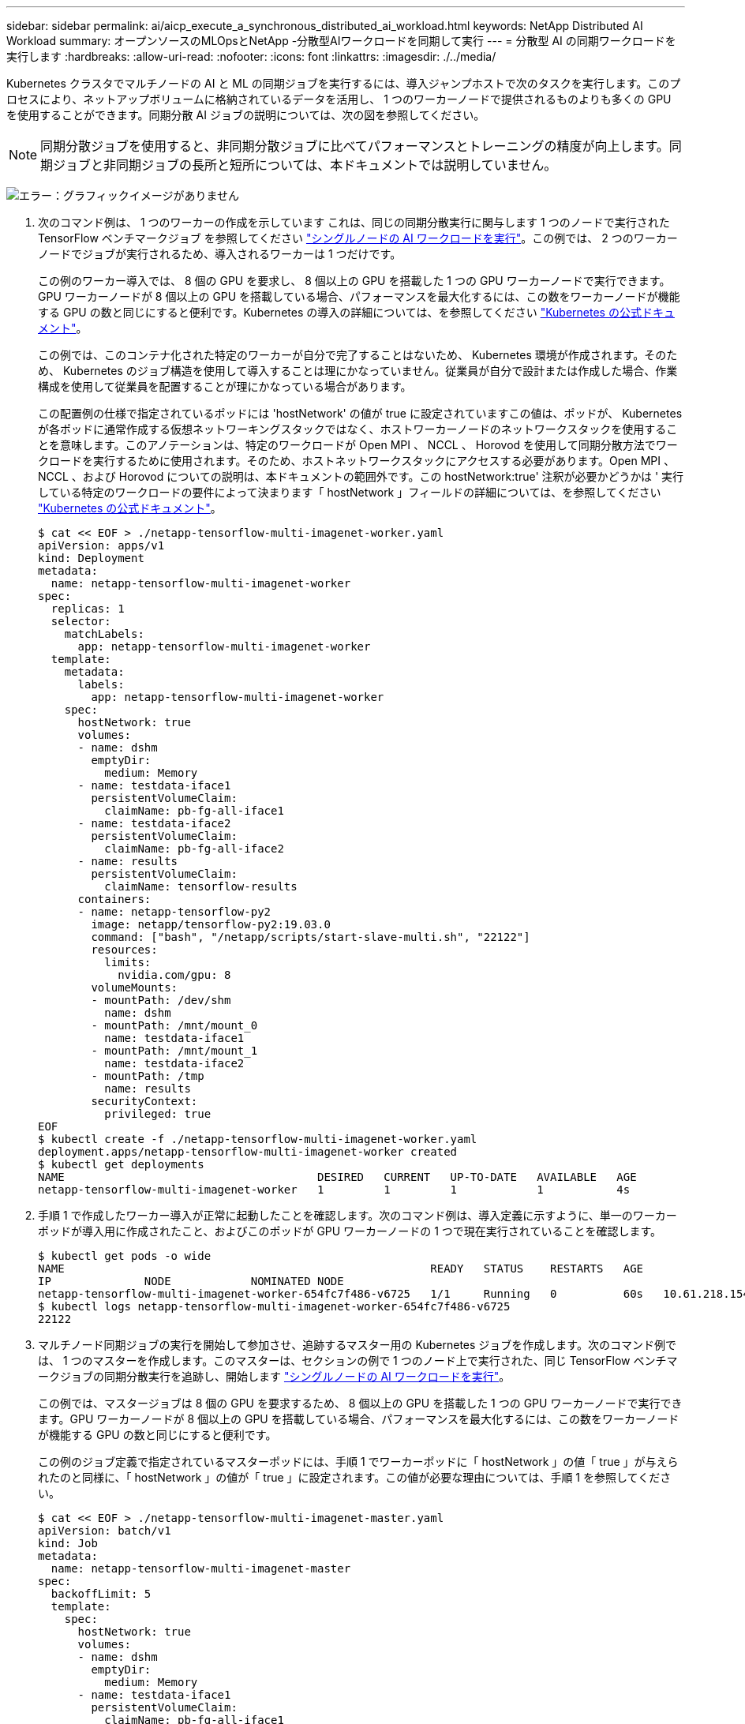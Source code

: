 ---
sidebar: sidebar 
permalink: ai/aicp_execute_a_synchronous_distributed_ai_workload.html 
keywords: NetApp Distributed AI Workload 
summary: オープンソースのMLOpsとNetApp -分散型AIワークロードを同期して実行 
---
= 分散型 AI の同期ワークロードを実行します
:hardbreaks:
:allow-uri-read: 
:nofooter: 
:icons: font
:linkattrs: 
:imagesdir: ./../media/


[role="lead"]
Kubernetes クラスタでマルチノードの AI と ML の同期ジョブを実行するには、導入ジャンプホストで次のタスクを実行します。このプロセスにより、ネットアップボリュームに格納されているデータを活用し、 1 つのワーカーノードで提供されるものよりも多くの GPU を使用することができます。同期分散 AI ジョブの説明については、次の図を参照してください。


NOTE: 同期分散ジョブを使用すると、非同期分散ジョブに比べてパフォーマンスとトレーニングの精度が向上します。同期ジョブと非同期ジョブの長所と短所については、本ドキュメントでは説明していません。

image:aicp_image56.png["エラー：グラフィックイメージがありません"]

. 次のコマンド例は、 1 つのワーカーの作成を示しています これは、同じの同期分散実行に関与します 1 つのノードで実行された TensorFlow ベンチマークジョブ を参照してください link:aicp_execute_a_single-node_ai_workload.html["シングルノードの AI ワークロードを実行"]。この例では、 2 つのワーカーノードでジョブが実行されるため、導入されるワーカーは 1 つだけです。
+
この例のワーカー導入では、 8 個の GPU を要求し、 8 個以上の GPU を搭載した 1 つの GPU ワーカーノードで実行できます。GPU ワーカーノードが 8 個以上の GPU を搭載している場合、パフォーマンスを最大化するには、この数をワーカーノードが機能する GPU の数と同じにすると便利です。Kubernetes の導入の詳細については、を参照してください https://kubernetes.io/docs/concepts/workloads/controllers/deployment/["Kubernetes の公式ドキュメント"^]。

+
この例では、このコンテナ化された特定のワーカーが自分で完了することはないため、 Kubernetes 環境が作成されます。そのため、 Kubernetes のジョブ構造を使用して導入することは理にかなっていません。従業員が自分で設計または作成した場合、作業構成を使用して従業員を配置することが理にかなっている場合があります。

+
この配置例の仕様で指定されているポッドには 'hostNetwork' の値が true に設定されていますこの値は、ポッドが、 Kubernetes が各ポッドに通常作成する仮想ネットワーキングスタックではなく、ホストワーカーノードのネットワークスタックを使用することを意味します。このアノテーションは、特定のワークロードが Open MPI 、 NCCL 、 Horovod を使用して同期分散方法でワークロードを実行するために使用されます。そのため、ホストネットワークスタックにアクセスする必要があります。Open MPI 、 NCCL 、および Horovod についての説明は、本ドキュメントの範囲外です。この hostNetwork:true' 注釈が必要かどうかは ' 実行している特定のワークロードの要件によって決まります「 hostNetwork 」フィールドの詳細については、を参照してください https://kubernetes.io/docs/concepts/policy/pod-security-policy/["Kubernetes の公式ドキュメント"^]。

+
....
$ cat << EOF > ./netapp-tensorflow-multi-imagenet-worker.yaml
apiVersion: apps/v1
kind: Deployment
metadata:
  name: netapp-tensorflow-multi-imagenet-worker
spec:
  replicas: 1
  selector:
    matchLabels:
      app: netapp-tensorflow-multi-imagenet-worker
  template:
    metadata:
      labels:
        app: netapp-tensorflow-multi-imagenet-worker
    spec:
      hostNetwork: true
      volumes:
      - name: dshm
        emptyDir:
          medium: Memory
      - name: testdata-iface1
        persistentVolumeClaim:
          claimName: pb-fg-all-iface1
      - name: testdata-iface2
        persistentVolumeClaim:
          claimName: pb-fg-all-iface2
      - name: results
        persistentVolumeClaim:
          claimName: tensorflow-results
      containers:
      - name: netapp-tensorflow-py2
        image: netapp/tensorflow-py2:19.03.0
        command: ["bash", "/netapp/scripts/start-slave-multi.sh", "22122"]
        resources:
          limits:
            nvidia.com/gpu: 8
        volumeMounts:
        - mountPath: /dev/shm
          name: dshm
        - mountPath: /mnt/mount_0
          name: testdata-iface1
        - mountPath: /mnt/mount_1
          name: testdata-iface2
        - mountPath: /tmp
          name: results
        securityContext:
          privileged: true
EOF
$ kubectl create -f ./netapp-tensorflow-multi-imagenet-worker.yaml
deployment.apps/netapp-tensorflow-multi-imagenet-worker created
$ kubectl get deployments
NAME                                      DESIRED   CURRENT   UP-TO-DATE   AVAILABLE   AGE
netapp-tensorflow-multi-imagenet-worker   1         1         1            1           4s
....
. 手順 1 で作成したワーカー導入が正常に起動したことを確認します。次のコマンド例は、導入定義に示すように、単一のワーカーポッドが導入用に作成されたこと、およびこのポッドが GPU ワーカーノードの 1 つで現在実行されていることを確認します。
+
....
$ kubectl get pods -o wide
NAME                                                       READY   STATUS    RESTARTS   AGE
IP              NODE            NOMINATED NODE
netapp-tensorflow-multi-imagenet-worker-654fc7f486-v6725   1/1     Running   0          60s   10.61.218.154   10.61.218.154   <none>
$ kubectl logs netapp-tensorflow-multi-imagenet-worker-654fc7f486-v6725
22122
....
. マルチノード同期ジョブの実行を開始して参加させ、追跡するマスター用の Kubernetes ジョブを作成します。次のコマンド例では、 1 つのマスターを作成します。このマスターは、セクションの例で 1 つのノード上で実行された、同じ TensorFlow ベンチマークジョブの同期分散実行を追跡し、開始します link:aicp_execute_a_single-node_ai_workload.html["シングルノードの AI ワークロードを実行"]。
+
この例では、マスタージョブは 8 個の GPU を要求するため、 8 個以上の GPU を搭載した 1 つの GPU ワーカーノードで実行できます。GPU ワーカーノードが 8 個以上の GPU を搭載している場合、パフォーマンスを最大化するには、この数をワーカーノードが機能する GPU の数と同じにすると便利です。

+
この例のジョブ定義で指定されているマスターポッドには、手順 1 でワーカーポッドに「 hostNetwork 」の値「 true 」が与えられたのと同様に、「 hostNetwork 」の値が「 true 」に設定されます。この値が必要な理由については、手順 1 を参照してください。

+
....
$ cat << EOF > ./netapp-tensorflow-multi-imagenet-master.yaml
apiVersion: batch/v1
kind: Job
metadata:
  name: netapp-tensorflow-multi-imagenet-master
spec:
  backoffLimit: 5
  template:
    spec:
      hostNetwork: true
      volumes:
      - name: dshm
        emptyDir:
          medium: Memory
      - name: testdata-iface1
        persistentVolumeClaim:
          claimName: pb-fg-all-iface1
      - name: testdata-iface2
        persistentVolumeClaim:
          claimName: pb-fg-all-iface2
      - name: results
        persistentVolumeClaim:
          claimName: tensorflow-results
      containers:
      - name: netapp-tensorflow-py2
        image: netapp/tensorflow-py2:19.03.0
        command: ["python", "/netapp/scripts/run.py", "--dataset_dir=/mnt/mount_0/dataset/imagenet", "--port=22122", "--num_devices=16", "--dgx_version=dgx1", "--nodes=10.61.218.152,10.61.218.154"]
        resources:
          limits:
            nvidia.com/gpu: 8
        volumeMounts:
        - mountPath: /dev/shm
          name: dshm
        - mountPath: /mnt/mount_0
          name: testdata-iface1
        - mountPath: /mnt/mount_1
          name: testdata-iface2
        - mountPath: /tmp
          name: results
        securityContext:
          privileged: true
      restartPolicy: Never
EOF
$ kubectl create -f ./netapp-tensorflow-multi-imagenet-master.yaml
job.batch/netapp-tensorflow-multi-imagenet-master created
$ kubectl get jobs
NAME                                      COMPLETIONS   DURATION   AGE
netapp-tensorflow-multi-imagenet-master   0/1           25s        25s
....
. 手順 3 で作成したマスタージョブが正しく実行されていることを確認します。次のコマンド例では、ジョブ定義に示されているように、ジョブに対して単一のマスターポッドが作成され、このポッドが GPU ワーカーノードの 1 つで現在実行されていることを確認します。また、手順 1 で最初に確認したワーカーポッドがまだ実行中で、マスターポッドとワーカーポッドが別々のノードで実行されていることも確認する必要があります。
+
....
$ kubectl get pods -o wide
NAME                                                       READY   STATUS    RESTARTS   AGE
IP              NODE            NOMINATED NODE
netapp-tensorflow-multi-imagenet-master-ppwwj              1/1     Running   0          45s   10.61.218.152   10.61.218.152   <none>
netapp-tensorflow-multi-imagenet-worker-654fc7f486-v6725   1/1     Running   0          26m   10.61.218.154   10.61.218.154   <none>
....
. 手順 3 で作成したマスタージョブが正常に完了したことを確認します。次のコマンド例は、ジョブが正常に完了したことを確認します。
+
....
$ kubectl get jobs
NAME                                      COMPLETIONS   DURATION   AGE
netapp-tensorflow-multi-imagenet-master   1/1           5m50s      9m18s
$ kubectl get pods
NAME                                                       READY   STATUS      RESTARTS   AGE
netapp-tensorflow-multi-imagenet-master-ppwwj              0/1     Completed   0          9m38s
netapp-tensorflow-multi-imagenet-worker-654fc7f486-v6725   1/1     Running     0          35m
$ kubectl logs netapp-tensorflow-multi-imagenet-master-ppwwj
[10.61.218.152:00008] WARNING: local probe returned unhandled shell:unknown assuming bash
rm: cannot remove '/lib': Is a directory
[10.61.218.154:00033] PMIX ERROR: NO-PERMISSIONS in file gds_dstore.c at line 702
[10.61.218.154:00033] PMIX ERROR: NO-PERMISSIONS in file gds_dstore.c at line 711
[10.61.218.152:00008] PMIX ERROR: NO-PERMISSIONS in file gds_dstore.c at line 702
[10.61.218.152:00008] PMIX ERROR: NO-PERMISSIONS in file gds_dstore.c at line 711
Total images/sec = 12881.33875
================ Clean Cache !!! ==================
mpirun -allow-run-as-root -np 2 -H 10.61.218.152:1,10.61.218.154:1 -mca pml ob1 -mca btl ^openib -mca btl_tcp_if_include enp1s0f0 -mca plm_rsh_agent ssh -mca plm_rsh_args "-p 22122" bash -c 'sync; echo 1 > /proc/sys/vm/drop_caches'
=========================================
mpirun -allow-run-as-root -np 16 -H 10.61.218.152:8,10.61.218.154:8 -bind-to none -map-by slot -x NCCL_DEBUG=INFO -x LD_LIBRARY_PATH -x PATH -mca pml ob1 -mca btl ^openib -mca btl_tcp_if_include enp1s0f0 -x NCCL_IB_HCA=mlx5 -x NCCL_NET_GDR_READ=1 -x NCCL_IB_SL=3 -x NCCL_IB_GID_INDEX=3 -x NCCL_SOCKET_IFNAME=enp5s0.3091,enp12s0.3092,enp132s0.3093,enp139s0.3094 -x NCCL_IB_CUDA_SUPPORT=1 -mca orte_base_help_aggregate 0 -mca plm_rsh_agent ssh -mca plm_rsh_args "-p 22122" python /netapp/tensorflow/benchmarks_190205/scripts/tf_cnn_benchmarks/tf_cnn_benchmarks.py --model=resnet50 --batch_size=256 --device=gpu --force_gpu_compatible=True --num_intra_threads=1 --num_inter_threads=48 --variable_update=horovod --batch_group_size=20 --num_batches=500 --nodistortions --num_gpus=1 --data_format=NCHW --use_fp16=True --use_tf_layers=False --data_name=imagenet --use_datasets=True --data_dir=/mnt/mount_0/dataset/imagenet --datasets_parallel_interleave_cycle_length=10 --datasets_sloppy_parallel_interleave=False --num_mounts=2 --mount_prefix=/mnt/mount_%d --datasets_prefetch_buffer_size=2000 -- datasets_use_prefetch=True --datasets_num_private_threads=4 --horovod_device=gpu > /tmp/20190814_161609_tensorflow_horovod_rdma_resnet50_gpu_16_256_b500_imagenet_nodistort_fp16_r10_m2_nockpt.txt 2>&1
....
. 不要になったワーカー配置を削除します。次のコマンド例は、手順 1 で作成したワーカー配置オブジェクトの削除を示しています。
+
ワーカー導入オブジェクトを削除すると、関連付けられているワーカーポッドは Kubernetes によって自動的に削除されます。

+
....
$ kubectl get deployments
NAME                                      DESIRED   CURRENT   UP-TO-DATE   AVAILABLE   AGE
netapp-tensorflow-multi-imagenet-worker   1         1         1            1           43m
$ kubectl get pods
NAME                                                       READY   STATUS      RESTARTS   AGE
netapp-tensorflow-multi-imagenet-master-ppwwj              0/1     Completed   0          17m
netapp-tensorflow-multi-imagenet-worker-654fc7f486-v6725   1/1     Running     0          43m
$ kubectl delete deployment netapp-tensorflow-multi-imagenet-worker
deployment.extensions "netapp-tensorflow-multi-imagenet-worker" deleted
$ kubectl get deployments
No resources found.
$ kubectl get pods
NAME                                            READY   STATUS      RESTARTS   AGE
netapp-tensorflow-multi-imagenet-master-ppwwj   0/1     Completed   0          18m
....
. * オプション： * マスタージョブアーティファクトをクリーンアップします。次のコマンド例は、手順 3 で作成したマスタージョブオブジェクトの削除を示しています。
+
マスタージョブオブジェクトを削除すると、関連付けられているマスターポッドは Kubernetes によって自動的に削除されます。

+
....
$ kubectl get jobs
NAME                                      COMPLETIONS   DURATION   AGE
netapp-tensorflow-multi-imagenet-master   1/1           5m50s      19m
$ kubectl get pods
NAME                                            READY   STATUS      RESTARTS   AGE
netapp-tensorflow-multi-imagenet-master-ppwwj   0/1     Completed   0          19m
$ kubectl delete job netapp-tensorflow-multi-imagenet-master
job.batch "netapp-tensorflow-multi-imagenet-master" deleted
$ kubectl get jobs
No resources found.
$ kubectl get pods
No resources found.
....

